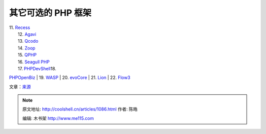 .. _articles1086:

其它可选的 PHP 框架
===================

| 11. `Recess <http://www.recessframework.org/>`__
|  12. `Agavi <http://www.agavi.org/>`__
|  13. `Qcodo <http://www.qcodo.com/>`__
|  14. `Zoop <http://zoopframework.com/>`__
|  15. `QPHP <http://qphp.net/>`__
|  16. `Seagull PHP <http://seagullproject.org/>`__
|  17. `PHPDevShell
 <http://www.phpdevshell.org/>`__\ 18.
`PHPOpenBiz <http://www.phpopenbiz.org/>`__
|  19. `WASP <http://wasp.sourceforge.net/content/>`__
|  20. `evoCore <http://evocore.net/>`__
|  21. `Lion <http://www.lionframework.org/>`__
|  22. `Flow3 <http://flow3.typo3.org/>`__

文章：\ `来源 <http://www.webdesignbooth.com/22-open-source-php-frameworks-to-shorten-your-development-time/>`__

.. |zend-framework| image:: /coolshell/static/20140922094912096000.png
.. |symfony| image:: /coolshell/static/20140922094913409000.png
.. |codeigniter| image:: /coolshell/static/20140922094913876000.png
.. |cakephp| image:: /coolshell/static/20140922094915363000.png
.. |prado| image:: /coolshell/static/20140922094916234000.png
.. |kohana| image:: /coolshell/static/20140922094917119000.png
.. |solar| image:: /coolshell/static/20140922094918014000.png
.. |fuse| image:: /coolshell/static/20140922094919520000.png
.. |yii| image:: /coolshell/static/20140922094920372000.png
.. |akelos| image:: /coolshell/static/20140922094921034000.png
.. |image16| image:: /coolshell/static/20140922094921915000.jpg

.. note::
    原文地址: http://coolshell.cn/articles/1086.html 
    作者: 陈皓 

    编辑: 木书架 http://www.me115.com